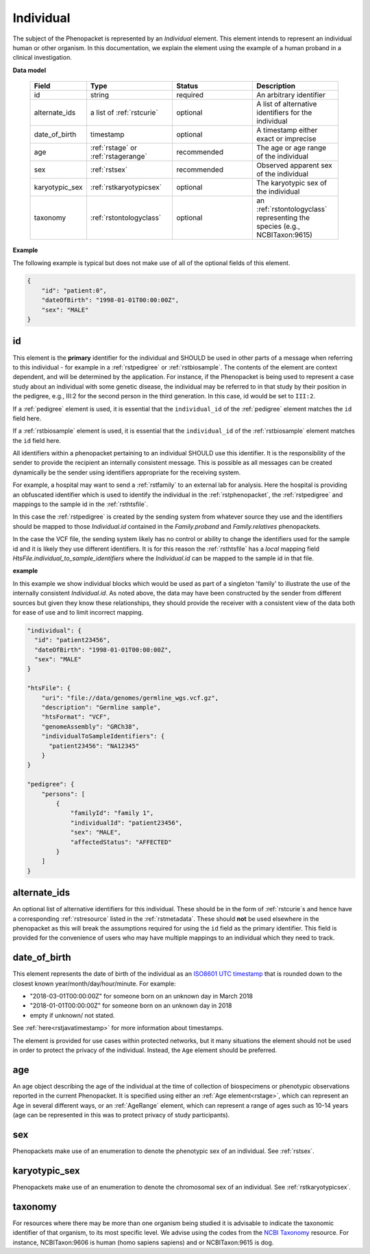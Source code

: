 .. _rstindividual:

==========
Individual
==========

The subject of the Phenopacket is represented by an *Individual* element.
This element intends to represent an individual human or other organism. In this documentation,
we explain the element using the example of a human proband in a clinical investigation.

**Data model**

 .. list-table::
    :widths: 25 50 50 50
    :header-rows: 1

    * - Field
      - Type
      - Status
      - Description
    * - id
      - string
      - required
      - An arbitrary identifier
    * - alternate_ids
      - a list of :ref:`rstcurie`
      - optional
      - A list of alternative identifiers for the individual
    * - date_of_birth
      - timestamp
      - optional
      - A timestamp either exact or imprecise
    * - age
      - :ref:`rstage` or :ref:`rstagerange`
      - recommended
      - The age or age range of the individual
    * - sex
      - :ref:`rstsex`
      - recommended
      - Observed apparent sex of the individual
    * - karyotypic_sex
      - :ref:`rstkaryotypicsex`
      - optional
      - The karyotypic sex of the individual
    * - taxonomy
      - :ref:`rstontologyclass`
      - optional
      - an :ref:`rstontologyclass` representing the species (e.g., NCBITaxon:9615)


**Example**

The following example is typical but does not make use of all of the optional fields of this element.

.. code-block:: json

  {
      "id": "patient:0",
      "dateOfBirth": "1998-01-01T00:00:00Z",
      "sex": "MALE"
  }


id
~~
This element is the **primary** identifier for the individual and SHOULD be used in other parts of a message when
referring to this individual - for example in a :ref:`rstpedigree` or :ref:`rstbiosample`. The contents of the element
are context dependent, and will be determined by the application. For instance, if the Phenopacket is being used to
represent a case study about an individual with some genetic disease, the individual may be referred to in that study by
their position in the pedigree, e.g., III:2 for the second person in the third generation. In this case, id would be set
to ``III:2``.

If a :ref:`pedigree` element is used, it is essential that the ``individual_id`` of the :ref:`pedigree` element matches
the ``id`` field here.

If a :ref:`rstbiosample` element is used, it is essential that the ``individual_id`` of the :ref:`rstbiosample` element
matches the ``id`` field here.

All identifiers within a phenopacket pertaining to an individual SHOULD use this identifier. It is the responsibility of
the sender to provide the recipient an internally consistent message. This is possible as all messages can be created
dynamically be the sender using identifiers appropriate for the receiving system.

For example, a hospital may want to send a :ref:`rstfamily` to an external lab for analysis. Here the hospital is providing
an obfuscated identifier which is used to identify the individual in the :ref:`rstphenopacket`, the :ref:`rstpedigree` and
mappings to the sample id in the :ref:`rsthtsfile`.

In this case the :ref:`rstpedigree` is created by the sending system from whatever source they use and the identifiers
should be mapped to those `Individual.id` contained in the `Family.proband` and `Family.relatives` phenopackets.

In the case the VCF file, the sending system likely has no control or ability to change the identifiers used for the
sample id and it is likely they use different identifiers. It is for this reason the :ref:`rsthtsfile` has a *local*
mapping field `HtsFile.individual_to_sample_identifiers` where the `Individual.id` can be mapped to the sample id in that
file.

**example**

In this example we show individual blocks which would be used as part of a singleton 'family' to illustrate the use of
the internally consistent `Individual.id`. As noted above, the data may have been constructed by the sender from different
sources but given they know these relationships, they should provide the receiver with a consistent view of the data both
for ease of use and to limit incorrect mapping.

.. code-block:: json

    "individual": {
      "id": "patient23456",
      "dateOfBirth": "1998-01-01T00:00:00Z",
      "sex": "MALE"
    }

    "htsFile": {
        "uri": "file://data/genomes/germline_wgs.vcf.gz",
        "description": "Germline sample",
        "htsFormat": "VCF",
        "genomeAssembly": "GRCh38",
        "individualToSampleIdentifiers": {
          "patient23456": "NA12345"
        }
    }

    "pedigree": {
        "persons": [
            {
                "familyId": "family 1",
                "individualId": "patient23456",
                "sex": "MALE",
                "affectedStatus": "AFFECTED"
            }
        ]
    }


alternate_ids
~~~~~~~~~~~~~

An optional list of alternative identifiers for this individual. These should be in the form of :ref:`rstcurie`s and hence have a
corresponding :ref:`rstresource` listed in the :ref:`rstmetadata`. These should **not** be used elsewhere in the phenopacket
as this will break the assumptions required for using the ``id`` field as the primary identifier. This field is provided
for the convenience of users who may have multiple mappings to an individual which they need to track.

date_of_birth
~~~~~~~~~~~~~
This element represents the date of birth of the individual as an `ISO8601 UTC timestamp <https://en.wikipedia.org/wiki/ISO_8601>`_ that is rounded down to the closest known year/month/day/hour/minute. For example:

- "2018-03-01T00:00:00Z" for someone born on an unknown day in March 2018
- "2018-01-01T00:00:00Z" for someone born on an unknown day in 2018
- empty if unknown/ not stated.

See :ref:`here<rstjavatimestamp>` for more information about timestamps.

The element is provided for use cases within protected networks, but it many situations the element should not be used
in order to protect the privacy of the individual. Instead, the ``Age`` element should be preferred.


age
~~~
An age object describing the age of the individual at the time of collection of biospecimens or phenotypic observations
reported in the current Phenopacket. It is specified using either an :ref:`Age element<rstage>`, which can represent an Age in several different ways,
or an :ref:`AgeRange` element, which can represent a range of ages such as 10-14 years (age can be represented in this
was to protect privacy of study participants).


sex
~~~
Phenopackets make use of an enumeration to denote the phenotypic sex of an individual. See :ref:`rstsex`.


karyotypic_sex
~~~~~~~~~~~~~~
Phenopackets make use of an enumeration to denote the chromosomal sex of an individual. See :ref:`rstkaryotypicsex`.


taxonomy
~~~~~~~~
For resources where there may be more than one organism being studied it is advisable to indicate the taxonomic
identifier of that organism, to its most specific level. We advise using the
codes from the `NCBI Taxonomy <https://www.ncbi.nlm.nih.gov/taxonomy>`_ resource. For instance,
NCBITaxon:9606 is human (homo sapiens sapiens) and  or NCBITaxon:9615 is dog.

